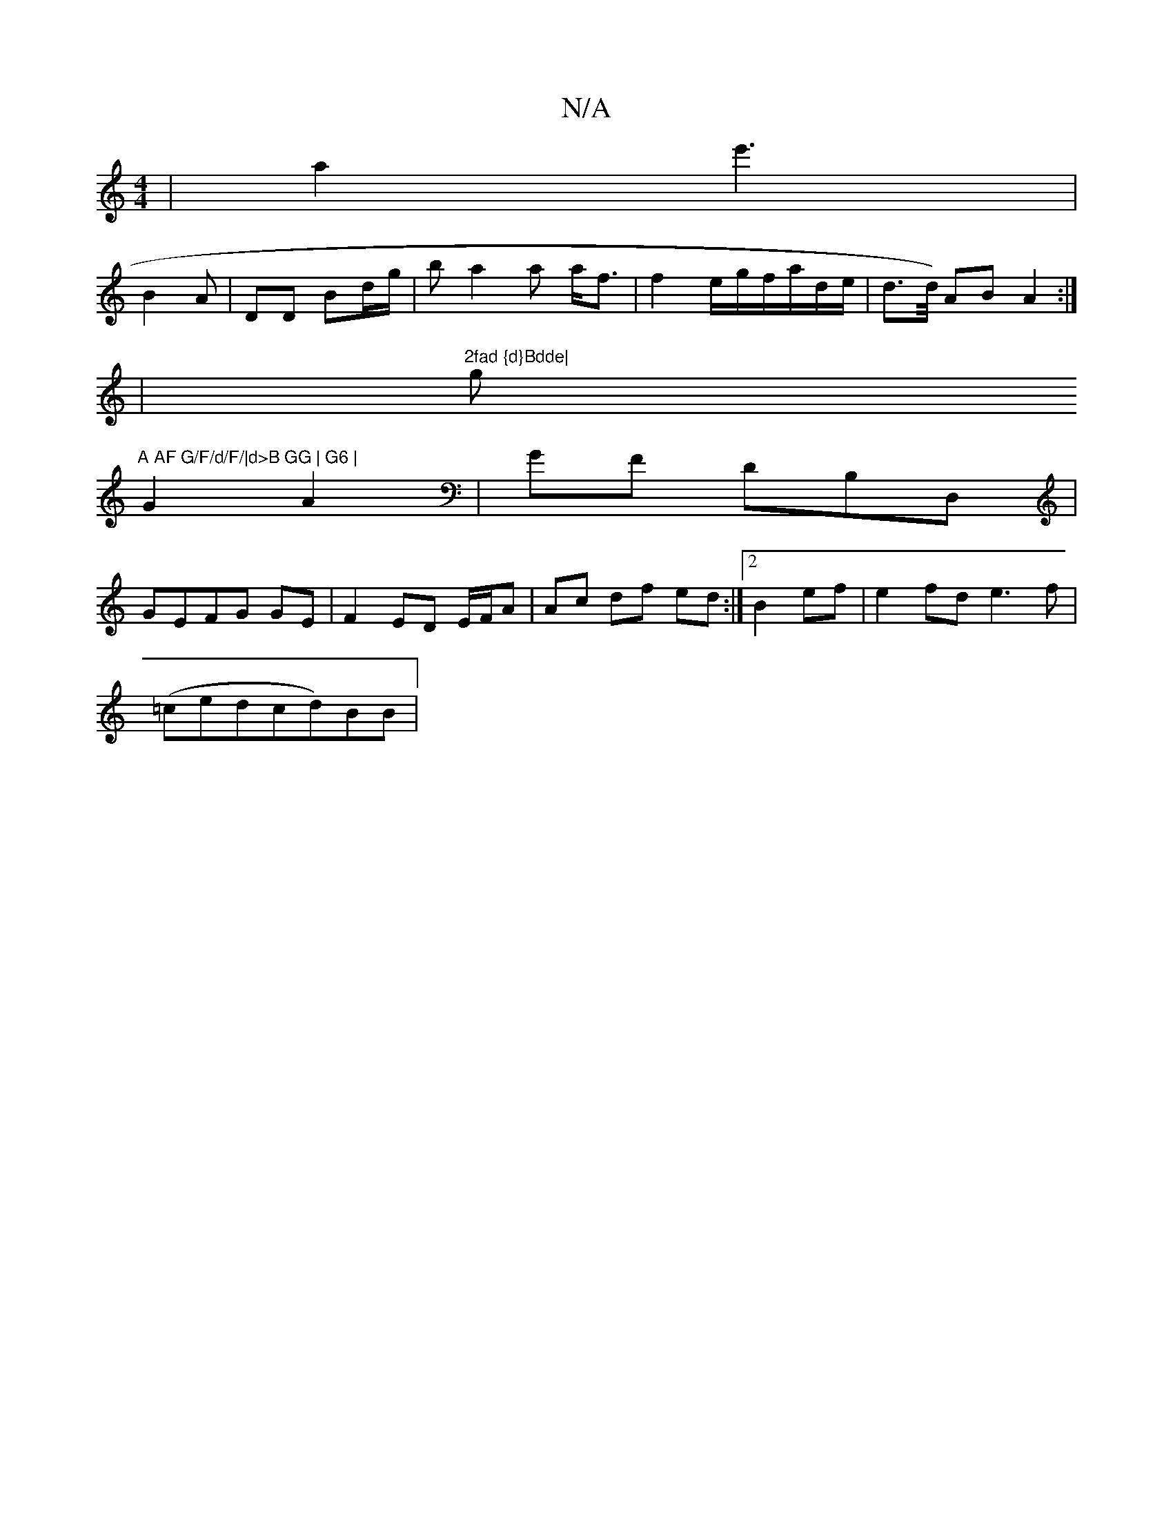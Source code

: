 X:1
T:N/A
M:4/4
R:N/A
K:Cmajor
 | a2 e'3|
B2 A |DD Bd/g/|ba2a a<f|f2e/2g/f/a/d/e/2 | d>^{d/) AB A2 :|
|"2fad {d}Bdde|"g"A AF G/F/d/F/|d>B GG | G6 |
G2 A2 | GF DB,D, |
GEFG GE |F2 ED E/F/A | Ac df ed:|2 B2 ef | e2fd e3f|
(=cedcd)BB|